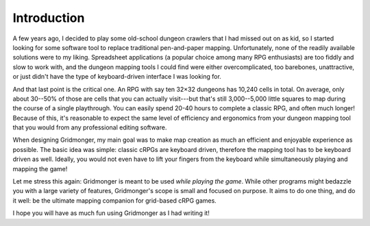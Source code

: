 .. rst-class:: style5 big

************
Introduction
************

A few years ago, I decided to play some old-school dungeon crawlers that I had
missed out on as kid, so I started looking for some software tool to replace
traditional pen-and-paper mapping. Unfortunately, none of the readily
available solutions were to my liking.  Spreadsheet applications (a popular
choice among many RPG enthusiasts) are too fiddly and slow to work with, and
the dungeon mapping tools I could find were either overcomplicated, too
barebones, unattractive, or just didn't have the type of keyboard-driven
interface I was looking for.

And that last point is the critical one. An RPG with say ten 32×32 dungeons
has 10,240 cells in total. On average, only about 30--50% of those are cells
that you can actually visit---but that's still 3,000--5,000 little squares to
map during the course of a single playthrough. You can easily spend 20-40
hours to complete a classic RPG, and often much longer! Because of this, it's
reasonable to expect the same level of efficiency and ergonomics from your
dungeon mapping tool that you would from any professional editing
software.

When designing Gridmonger, my main goal was to make map creation as much an
efficient and enjoyable experience as possible. The basic idea was simple:
classic cRPGs are keyboard driven, therefore the mapping tool has to be
keyboard driven as well. Ideally, you would not even have to lift your fingers
from the keyboard while simultaneously playing and mapping the game!

Let me stress this again: Gridmonger is meant to be used *while playing the
game*. While other programs might bedazzle you with a large variety of
features, Gridmonger's scope is small and focused on purpose. It aims to do
one thing, and do it well: be the ultimate mapping companion for grid-based
cRPG games.

I hope you will have as much fun using Gridmonger as I had writing it!
